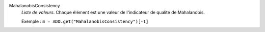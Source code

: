 .. index:: single: MahalanobisConsistency

MahalanobisConsistency
  *Liste de valeurs*. Chaque élément est une valeur de l'indicateur de
  qualité de Mahalanobis.

  Exemple :
  ``m = ADD.get("MahalanobisConsistency")[-1]``
